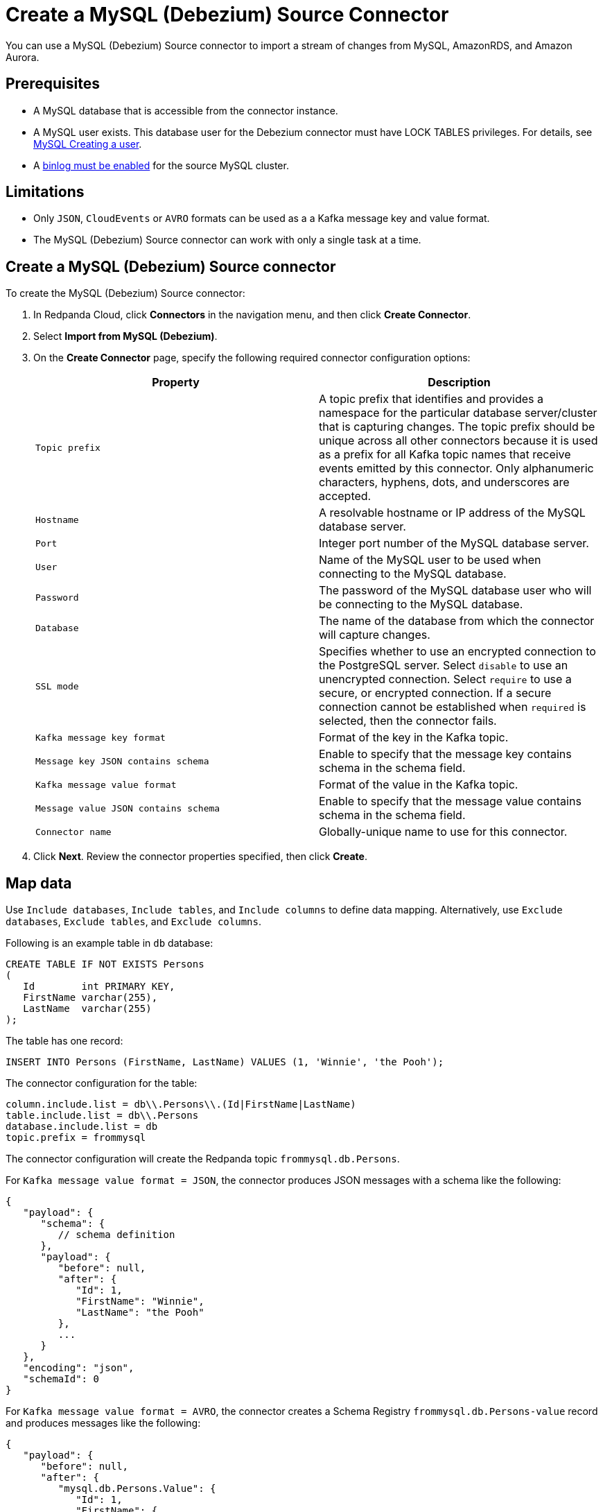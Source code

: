 = Create a MySQL (Debezium) Source Connector
:description: Use the Redpanda Cloud UI to create a MySQL (Debezium) Source Connector.

You can use a MySQL (Debezium) Source connector to import a stream of changes from MySQL,
AmazonRDS, and Amazon Aurora.

== Prerequisites

* A MySQL database that is accessible from the connector instance.
* A MySQL user exists. This database user for the Debezium connector must have LOCK TABLES privileges. For details, see https://debezium.io/documentation/reference/stable/connectors/mysql.html#mysql-creating-user[MySQL Creating a user^].
* A https://debezium.io/documentation/reference/stable/connectors/mysql.html#enable-mysql-binlog[binlog must be enabled^] for the source MySQL cluster.

== Limitations

* Only `JSON`, `CloudEvents` or `AVRO` formats can be used as a a Kafka message key and value format.
* The MySQL (Debezium) Source connector can work with only a single task at a time.

== Create a MySQL (Debezium) Source connector

To create the MySQL (Debezium) Source connector:

. In Redpanda Cloud, click *Connectors* in the navigation menu, and then
click *Create Connector*.
. Select *Import from MySQL (Debezium)*.
. On the *Create Connector* page, specify the following required connector
configuration options:
+
|===
| Property | Description

| `Topic prefix`
| A topic prefix that identifies and provides a namespace for the particular database server/cluster that is capturing changes. The topic prefix should be unique across all other connectors because it is used as a prefix for all Kafka topic names that receive events emitted by this connector. Only alphanumeric characters, hyphens, dots, and underscores are accepted.

| `Hostname`
| A resolvable hostname or IP address of the MySQL database server.

| `Port`
| Integer port number of the MySQL database server.

| `User`
| Name of the MySQL user to be used when connecting to the MySQL database.

| `Password`
| The password of the MySQL database user who will be connecting to the MySQL database.

| `Database`
| The name of the database from which the connector will capture changes.

| `SSL mode`
| Specifies whether to use an encrypted connection to the PostgreSQL server. Select `disable` to use an unencrypted connection. Select `require` to use a secure, or encrypted connection. If a secure connection cannot be established when `required` is selected, then the connector fails.

| `Kafka message key format`
| Format of the key in the Kafka topic.

| `Message key JSON contains schema`
| Enable to specify that the message key contains schema in the schema field.

| `Kafka message value format`
| Format of the value in the Kafka topic.

| `Message value JSON contains schema`
| Enable to specify that the message value contains schema in the schema field.

| `Connector name`
| Globally-unique name to use for this connector.
|===

. Click *Next*. Review the connector properties specified, then click *Create*.

== Map data

Use `Include databases`, `Include tables`, and `Include columns` to define data
mapping. Alternatively, use `Exclude databases`, `Exclude tables`, and `Exclude columns`.

Following is an example table in `db` database:

[,sql]
----
CREATE TABLE IF NOT EXISTS Persons
(
   Id        int PRIMARY KEY,
   FirstName varchar(255),
   LastName  varchar(255)
);
----

The table has one record:

[,sql]
----
INSERT INTO Persons (FirstName, LastName) VALUES (1, 'Winnie', 'the Pooh');
----

The connector configuration for the table:

[,properties]
----
column.include.list = db\\.Persons\\.(Id|FirstName|LastName)
table.include.list = db\\.Persons
database.include.list = db
topic.prefix = frommysql
----

The connector configuration will create the Redpanda topic `frommysql.db.Persons`.

For `Kafka message value format = JSON`, the connector produces JSON messages
with a schema like the following:

[,js]
----
{
   "payload": {
      "schema": {
         // schema definition
      },
      "payload": {
         "before": null,
         "after": {
            "Id": 1,
            "FirstName": "Winnie",
            "LastName": "the Pooh"
         },
         ...
      }
   },
   "encoding": "json",
   "schemaId": 0
}
----

For `Kafka message value format = AVRO`, the connector creates a Schema Registry
`frommysql.db.Persons-value` record and produces messages like the following:

[,js]
----
{
   "payload": {
      "before": null,
      "after": {
         "mysql.db.Persons.Value": {
            "Id": 1,
            "FirstName": {
               "string": "Winnie"
            },
            "LastName": {
               "string": "the Pooh"
            }
         }
      },
      ...
   },
   "encoding": "avro",
   "schemaId": 2
}
----

For `Kafka message value format = CloudEvents`, the connector uses `JSON` or `AVRO` data serializer.

* For `JSON` data serializer, enable `Message value CloudEvents JSON contains schema` to include JSON schema in message
* For `AVRO` data serializer, connector creates schema in Schema Registry
and produces messages in CloudEvents data format.

== Test the connection

After the connector is created:

* Check the connector status and confirm that there are no errors in logs and in
Redpanda Console.
* Review the Redpanda topic to confirm that it contains the expected data.

== Troubleshoot

If the connector configuration is invalid, an error appears upon clicking *Finish*.

* *Topics not created by the connector*
+
Create the topic manually or let the connector create it by setting (use desired
number of partitions and replication factor):
+
----
Topic creation enabled: true
Topic creation partitions: 1
Topic creation replication factor: -1
----
+
Or in JSON:
+
[,json]
----
"topic.creation.enable": true,
"topic.creation.default.partitions": "1",
"topic.creation.default.replication.factor": "-1"
----

* *Connector requires binlog file 'mysql-bin-changelog.257116', but MySQL only has mysql-bin-changelog.257123*
+
----
Task threw an uncaught and unrecoverable exception. Task is being killed and will not recover until manually restarted"
Connector requires binlog file 'mysql-bin-changelog.257116', but MySQL only has mysql-bin-changelog.257123, mysql-bin-changelog.257124, mysql-bin-changelog.257125
----
+
The connector needs a binlog file that was already purged. Change the `Snapshot mode` property from the default to `when_needed`.

Additional errors and corrective actions follow.

[cols="1,2"]
|===
| Message | Action

| *Unable to connect: Public Key Retrieval is not allowed*
| Set `Allow public key retrieval` property to `true`.

| *Unable to connect: Communications link failure*
| Confirm that `Hostname` and `Port` are correct.

| *Access denied for user*
| Confirm that `User` and `Password` credentials are valid.

| *Caused by: io.confluent.kafka.schemaregistry.client.rest.exceptions.RestClientException: Invalid schema Invalid namespace: from-mysql.db.Persons; error code: 422*
| The Schema Registry namespace is incorrect. Consider changing the `Topic prefix` value, remove disallowed characters.
|===

== Suggested reading

* https://debezium.io/documentation/reference/stable/connectors/mysql.html[Debezium connector for MySQL^]
